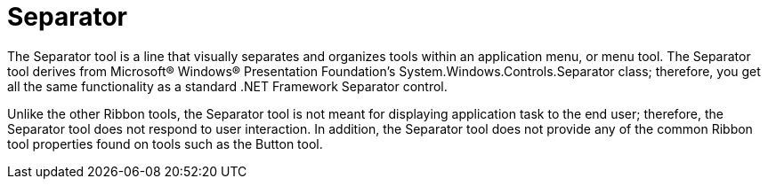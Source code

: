﻿////

|metadata|
{
    "name": "xamribbon-separator",
    "controlName": ["xamRibbon"],
    "tags": ["Getting Started"],
    "guid": "{B798DF8E-1EEC-49DE-8DDA-A40C73053B45}",  
    "buildFlags": [],
    "createdOn": "2012-01-30T19:39:54.2101951Z"
}
|metadata|
////

= Separator



The Separator tool is a line that visually separates and organizes tools within an application menu, or menu tool. The Separator tool derives from Microsoft® Windows® Presentation Foundation's System.Windows.Controls.Separator class; therefore, you get all the same functionality as a standard .NET Framework Separator control.

Unlike the other Ribbon tools, the Separator tool is not meant for displaying application task to the end user; therefore, the Separator tool does not respond to user interaction. In addition, the Separator tool does not provide any of the common Ribbon tool properties found on tools such as the Button tool.